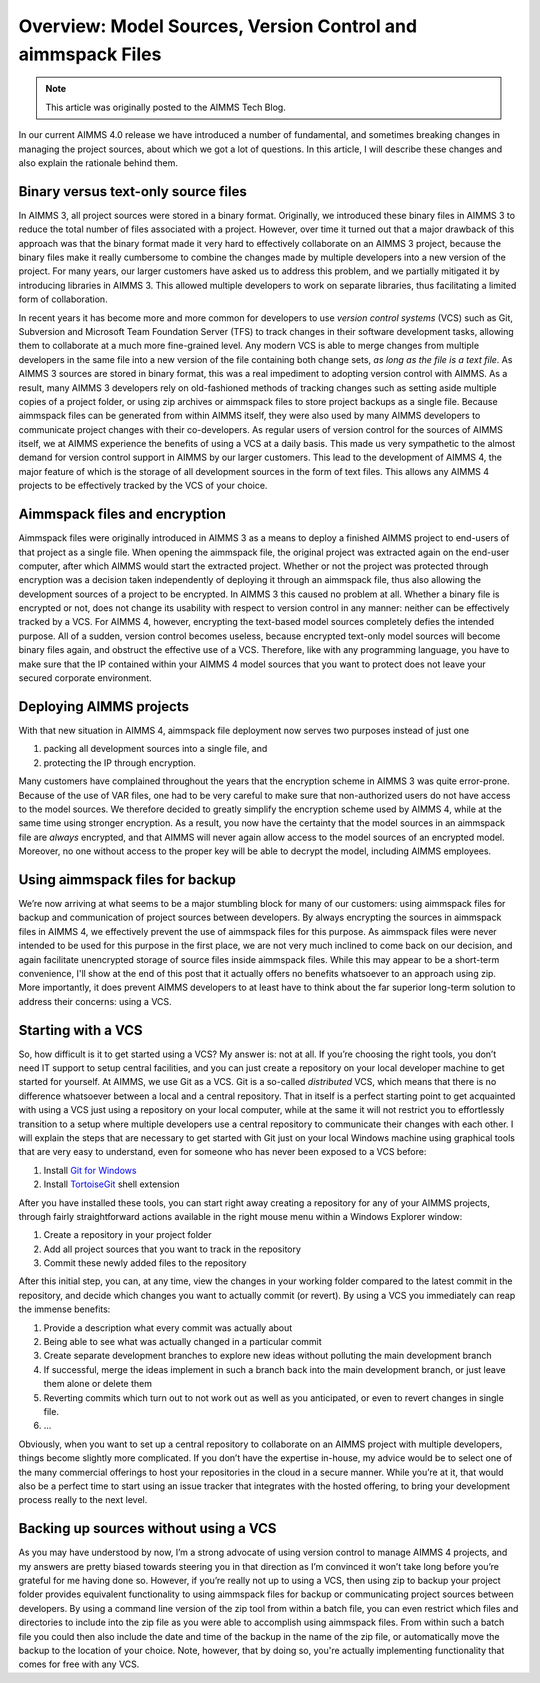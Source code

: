  
Overview: Model Sources, Version Control and aimmspack Files
============================================================

.. meta::
   :description: An overview of model sources and using version control in AIMMS 4 applications.
   :keywords: version, control, source, aimmspack, encrypt, git

.. note::

	This article was originally posted to the AIMMS Tech Blog.


In our current AIMMS 4.0 release we have introduced a number of fundamental, and sometimes breaking changes in managing the project sources, about which we got a lot of questions. In this article, I will describe these changes and also explain the rationale behind them.

Binary versus text-only source files
------------------------------------

In AIMMS 3, all project sources were stored in a binary format. Originally, we introduced these binary files in AIMMS 3 to reduce the total number of files associated with a project. However, over time it turned out that a major drawback of this approach was that the binary format made it very hard to effectively collaborate on an AIMMS 3 project, because the binary files make it really cumbersome to combine the changes made by multiple developers into a new version of the project. For many years, our larger customers have asked us to address this problem, and we partially mitigated it by introducing libraries in AIMMS 3. This allowed multiple developers to work on separate libraries, thus facilitating a limited form of collaboration. 


In recent years it has become more and more common for developers to use *version control systems* (VCS) such as Git, Subversion and Microsoft Team Foundation Server (TFS) to track changes in their software development tasks, allowing them to collaborate at a much more fine-grained level. Any modern VCS is able to merge changes from multiple developers in the same file into a new version of the file containing both change sets, *as long as the file is a text file*. As AIMMS 3 sources are stored in binary format, this was a real impediment to adopting version control with AIMMS. As a result, many AIMMS 3 developers rely on old-fashioned methods of tracking changes such as setting aside multiple copies of a project folder, or using zip archives or aimmspack files to store project backups as a single file. Because aimmspack files can be generated from within AIMMS itself, they were also used by many AIMMS developers to communicate project changes with their co-developers. As regular users of version control for the sources of AIMMS itself, we at AIMMS experience the benefits of using a VCS at a daily basis. This made us very sympathetic to the almost demand for version control support in AIMMS by our larger customers. This lead to the development of AIMMS 4, the major feature of which is the storage of all development sources in the form of text files. This allows any AIMMS 4 projects to be effectively tracked by the VCS of your choice.

Aimmspack files and encryption
---------------------------------

Aimmspack files were originally introduced in AIMMS 3 as a means to deploy a finished AIMMS project to end-users of that project as a single file. When opening the aimmspack file, the original project was extracted again on the end-user computer, after which AIMMS would start the extracted project. Whether or not the project was protected through encryption was a decision taken independently of deploying it through an aimmspack file, thus also allowing the development sources of a project to be encrypted. In AIMMS 3 this caused no problem at all. Whether a binary file is encrypted or not, does not change its usability with respect to version control in any manner: neither can be effectively tracked by a VCS. For AIMMS 4, however, encrypting the text-based model sources completely defies the intended purpose. All of a sudden, version control becomes useless, because encrypted text-only model sources will become binary files again, and obstruct the effective use of a VCS. Therefore, like with any programming language, you have to make sure that the IP contained within your AIMMS 4 model sources that you want to protect does not leave your secured corporate environment.

Deploying AIMMS projects
--------------------------

With that new situation in AIMMS 4, aimmspack file deployment now serves two purposes instead of just one

#. packing all development sources into a single file, and

#. protecting the IP through encryption.


Many customers have complained throughout the years that the encryption scheme in AIMMS 3 was quite error-prone. Because of the use of VAR files, one had to be very careful to make sure that non-authorized users do not have access to the model sources. We therefore decided to greatly simplify the encryption scheme used by AIMMS 4, while at the same time using stronger encryption. As a result, you now have the certainty that the model sources in an aimmspack file are *always* encrypted, and that AIMMS will never again allow access to the model sources of an encrypted model. Moreover, no one without access to the proper key will be able to decrypt the model, including AIMMS employees.

Using aimmspack files for backup
--------------------------------

We’re now arriving at what seems to be a major stumbling block for many of our customers: using aimmspack files for backup and communication of project sources between developers. By always encrypting the sources in aimmspack files in AIMMS 4, we effectively prevent the use of aimmspack files for this purpose. As aimmspack files were never intended to be used for this purpose in the first place, we are not very much inclined to come back on our decision, and again facilitate unencrypted storage of source files inside aimmspack files. While this may appear to be a short-term convenience, I'll show at the end of this post that it actually offers no benefits whatsoever to an approach using zip. More importantly, it does prevent AIMMS developers to at least have to think about the far superior long-term solution to address their concerns: using a VCS.

Starting with a VCS
---------------------

So, how difficult is it to get started using a VCS? My answer is: not at all. If you’re choosing the right tools, you don’t need IT support to setup central facilities, and you can just create a repository on your local developer machine to get started for yourself. At AIMMS, we use Git as a VCS. Git is a so-called *distributed* VCS, which means that there is no difference whatsoever between a local and a central repository. That in itself is a perfect starting point to get acquainted with using a VCS just using a repository on your local computer, while at the same it will not restrict you to effortlessly transition to a setup where multiple developers use a central repository to communicate their changes with each other. I will explain the steps that are necessary to get started with Git just on your local Windows machine using graphical tools that are very easy to understand, even for someone who has never been exposed to a VCS before:


#. Install `Git for Windows <http://git-scm.com/download/win>`_ 

#. Install `TortoiseGit <https://code.google.com/p/tortoisegit/wiki/Download>`_ shell extension 


After you have installed these tools, you can start right away creating a repository for any of your AIMMS projects, through fairly straightforward actions available in the right mouse menu within a Windows Explorer window:

#. Create a repository in your project folder  

#. Add all project sources that you want to track in the repository 

#. Commit these newly added files to the repository 

After this initial step, you can, at any time, view the changes in your working folder compared to the latest commit in the repository, and decide which changes you want to actually commit (or revert). By using a VCS you immediately can reap the immense benefits:

#. Provide a description what every commit was actually about 

#. Being able to see what was actually changed in a particular commit 

#. Create separate development branches to explore new ideas without polluting the main development branch 

#. If successful, merge the ideas implement in such a branch back into the main development branch, or just leave them alone or delete them 

#. Reverting commits which turn out to not work out as well as you anticipated, or even to revert changes in single file. 

#. ...

Obviously, when you want to set up a central repository to collaborate on an AIMMS project with multiple developers, things become slightly more complicated. If you don’t have the expertise in-house, my advice would be to select one of the many commercial offerings to host your repositories in the cloud in a secure manner. While you’re at it, that would also be a perfect time to start using an issue tracker that integrates with the hosted offering, to bring your development process really to the next level.

Backing up sources without using a VCS
--------------------------------------

As you may have understood by now, I’m a strong advocate of using version control to manage AIMMS 4 projects, and my answers are pretty biased towards steering you in that direction as I’m convinced it won’t take long before you’re grateful for me having done so. However, if you’re really not up to using a VCS, then using zip to backup your project folder provides equivalent functionality to using aimmspack files for backup or communicating project sources between developers. By using a command line version of the zip tool from within a batch file, you can even restrict which files and directories to include into the zip file as you were able to accomplish using aimmspack files. From within such a batch file you could then also include the date and time of the backup in the name of the zip file, or automatically move the backup to the location of your choice. Note, however, that by doing so, you're actually implementing functionality that comes for free with any VCS.




